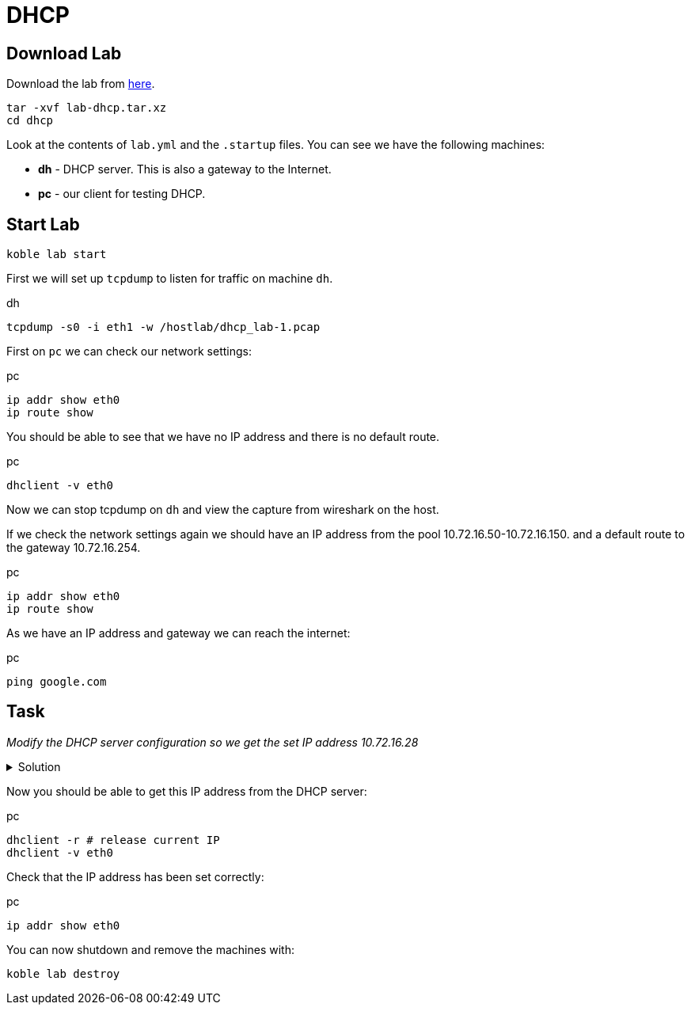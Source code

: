 = DHCP

== Download Lab

Download the lab from
link:https://github.com/b177y/koble/releases/download/v0.1/lab-dhcp.tar.xz[here].

[source,sh]
----
tar -xvf lab-dhcp.tar.xz
cd dhcp
----

Look at the contents of `lab.yml` and the `.startup` files.
You can see we have the following machines:

* *dh* - DHCP server. This is also a gateway to the Internet.
* *pc* - our client for testing DHCP.

== Start Lab

[source,sh]
----
koble lab start
----

First we will set up `tcpdump` to listen for traffic on machine `dh`.

.dh
[source,sh]
----
tcpdump -s0 -i eth1 -w /hostlab/dhcp_lab-1.pcap
----

First on `pc` we can check our network settings:

.pc
[source,sh]
----
ip addr show eth0
ip route show
----

You should be able to see that we have no IP address and there is no default route.

.pc
[source,sh]
----
dhclient -v eth0
----

Now we can stop tcpdump on `dh` and view the capture from wireshark on
the host.

If we check the network settings again we should have an IP address from the
pool 10.72.16.50-10.72.16.150.
and a default route to the gateway 10.72.16.254.

.pc
[source,sh]
----
ip addr show eth0
ip route show
----

As we have an IP address and gateway we can reach the internet:

.pc
[source,sh]
----
ping google.com
----

== Task

__Modify the DHCP server configuration so we get the set IP address 10.72.16.28__

.Solution
[%collapsible]
====
// add dnsmasq entry for web
./etc/dnsmasq.conf
[source,conf]
----
...

dhcp-host=4e:a5:c4:29:3d:7c,10.72.16.28
----


.dh
[source,sh]
----
systemctl restart dnsmasq
----

====

Now you should be able to get this IP address from the DHCP server:

.pc
[source,sh]
----
dhclient -r # release current IP
dhclient -v eth0
----

Check that the IP address has been set correctly:

.pc
[source,sh]
----
ip addr show eth0
----

You can now shutdown and remove the machines with:

[source,sh]
----
koble lab destroy
----
